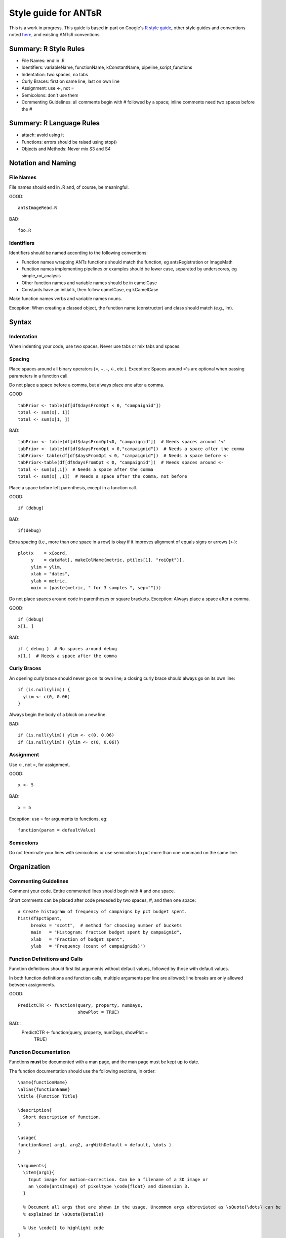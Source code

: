 ==================================================
 Style guide for ANTsR
==================================================

This is a work in progress. This guide is based in part on Google's `R style guide <http://google-styleguide.googlecode.com/svn/trunk/google-r-style.html>`_, other style guides and conventions noted `here <http://journal.r-project.org/archive/2012-2/RJournal_2012-2_Baaaath.pdf>`_, and existing ANTsR conventions.


Summary: R Style Rules
==================================================

- File Names: end in .R
- Identifiers: variableName, functionName, kConstantName, pipeline_script_functions
- Indentation: two spaces, no tabs
- Curly Braces: first on same line, last on own line
- Assignment: use <-, not =
- Semicolons: don't use them
- Commenting Guidelines: all comments begin with # followed by a space; inline comments need two spaces before the #



Summary: R Language Rules
==================================================

- attach: avoid using it
- Functions: errors should be raised using stop()
- Objects and Methods: Never mix S3 and S4



Notation and Naming
==================================================

 
File Names
------------

File names should end in .R and, of course, be meaningful. 

GOOD::

  antsImageRead.R 

BAD::

  foo.R


Identifiers
-------------

Identifiers should be named according to the following conventions: 

- Function names wrapping ANTs functions should match the function, eg antsRegistration or ImageMath
- Function names implementing pipelines or examples should be lower case, separated by underscores, eg simple_roi_analysis
- Other function names and variable names should be in camelCase
- Constants have an initial k, then follow camelCase, eg kCamelCase

Make function names verbs and variable names nouns. 

Exception: When creating a classed object, the function name (constructor) and class should match (e.g., lm).


Syntax
========


Indentation
-------------

When indenting your code, use two spaces. Never use tabs or mix tabs and spaces.


Spacing
------------

Place spaces around all binary operators (=, +, -, <-, etc.). 
Exception: Spaces around ='s are optional when passing parameters in a function call.

Do not place a space before a comma, but always place one after a comma. 

GOOD::

  tabPrior <- table(df[df$daysFromOpt < 0, "campaignid"])
  total <- sum(x[, 1])
  total <- sum(x[1, ])

BAD::

  tabPrior <- table(df[df$daysFromOpt<0, "campaignid"])  # Needs spaces around '<'
  tabPrior <- table(df[df$daysFromOpt < 0,"campaignid"])  # Needs a space after the comma
  tabPrior<- table(df[df$daysFromOpt < 0, "campaignid"])  # Needs a space before <-
  tabPrior<-table(df[df$daysFromOpt < 0, "campaignid"])  # Needs spaces around <-
  total <- sum(x[,1])  # Needs a space after the comma
  total <- sum(x[ ,1])  # Needs a space after the comma, not before


Place a space before left parenthesis, except in a function call.

GOOD::

  if (debug)

BAD::

  if(debug)

Extra spacing (i.e., more than one space in a row) is okay if it improves alignment of equals signs or arrows (<-)::

  plot(x    = xCoord,
       y    = dataMat[, makeColName(metric, ptiles[1], "roiOpt")],
       ylim = ylim,
       xlab = "dates",
       ylab = metric,
       main = (paste(metric, " for 3 samples ", sep="")))

Do not place spaces around code in parentheses or square brackets. Exception: Always place a space after a comma.

GOOD::

  if (debug)
  x[1, ]
  
BAD::

  if ( debug )  # No spaces around debug
  x[1,]  # Needs a space after the comma 


Curly Braces
--------------

An opening curly brace should never go on its own line; a closing curly brace should always go on its own line::

  if (is.null(ylim)) {
    ylim <- c(0, 0.06)
  }

Always begin the body of a block on a new line.

BAD::

  if (is.null(ylim)) ylim <- c(0, 0.06) 
  if (is.null(ylim)) {ylim <- c(0, 0.06)}


Assignment
-------------

Use <-, not =, for assignment.

GOOD::
  
  x <- 5

BAD::

  x = 5


Exception: use = for arguments to functions, eg::
  
  function(param = defaultValue)


Semicolons
------------

Do not terminate your lines with semicolons or use semicolons to put more than one command on the same line.



Organization
=============


Commenting Guidelines
----------------------

Comment your code. Entire commented lines should begin with # and one space.

Short comments can be placed after code preceded by two spaces, #, and then one space::

  # Create histogram of frequency of campaigns by pct budget spent.
  hist(df$pctSpent,
       breaks = "scott",  # method for choosing number of buckets
       main   = "Histogram: fraction budget spent by campaignid",
       xlab   = "Fraction of budget spent",
       ylab   = "Frequency (count of campaignids)")


Function Definitions and Calls
-------------------------------

Function definitions should first list arguments without default values, followed by those with default values.

In both function definitions and function calls, multiple arguments per line are allowed; line breaks are only allowed between assignments. 

GOOD::

  PredictCTR <- function(query, property, numDays,
                         showPlot = TRUE)
BAD::
  PredictCTR <- function(query, property, numDays, showPlot =
                         TRUE)


Function Documentation
-----------------------
Functions **must** be documented with a man page, and the man page must be kept up to date.

The function documentation should use the following sections, in order::

  \name{functionName}
  \alias{functionName}
  \title {Function Title}

  \description{
    Short description of function.
  } 

  \usage{
  functionName( arg1, arg2, argWithDefault = default, \dots )
  } 

  \arguments{
    \item{arg1}{
      Input image for motion-correction. Can be a filename of a 3D image or
      an \code{antsImage} of pixeltype \code{float} and dimension 3.
    }

    % Document all args that are shown in the usage. Uncommon args abbreviated as \sQuote{\dots} can be 
    % explained in \sQuote{Details}

    % Use \code{} to highlight code
  }
  \details{} % Optional 
 
  \value{
    Describe the return value including its type. Can be omitted for functions that do not return anything.
  }
  \section{Optional Additional Sections as Needed}{
  }

  \seealso{
     \code{\link{relatedFunction}} % Optional
  } 

  \references{} % Optional 

  \author{
    Lastname AB
  }

  \examples{
    % Examples, see Rd developer guide link below
  } 


For more details, see `Guidelines for Rd files <http://developer.r-project.org/Rds.html>`_. For help on the .Rd format, see `here <http://developer.r-project.org/parseRd.pdf>`_.


Language
===========

Attach
-------

The possibilities for creating errors when using attach are numerous. Avoid it.


Functions
-----------

Errors should be raised using stop(). This makes it easier to trace errors.


GOOD::

  if (x < 0) {
    stop("x must be positive")
  }

BAD::

  if (x < 0) {
    print("x must be positive")
    return(NULL)
  }


WORSE::

  if (x < 0) {
    return(NULL)
  }


WORST::

   # I'm too busy to check for errors
   
   someFunction(x) # seg faults if x < 0


Objects and Methods
-------------------------

Avoid mixing S3 and S4: S4 methods ignore S3 inheritance and vice-versa.

